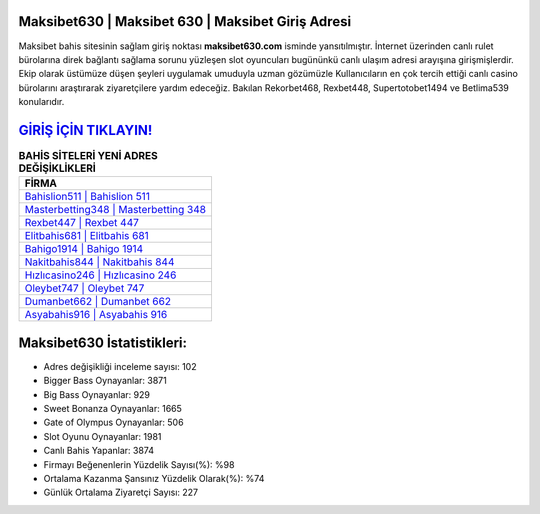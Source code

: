 ﻿Maksibet630 | Maksibet 630 | Maksibet Giriş Adresi
===================================

.. image:: images/maksibet-giris.jpg
   :width: 600
   
Maksibet bahis sitesinin sağlam giriş noktası **maksibet630.com** isminde yansıtılmıştır. İnternet üzerinden canlı rulet bürolarına direk bağlantı sağlama sorunu yüzleşen slot oyuncuları bugününkü canlı ulaşım adresi arayışına girişmişlerdir. Ekip olarak üstümüze düşen şeyleri uygulamak umuduyla uzman gözümüzle Kullanıcıların en çok tercih ettiği canlı casino bürolarını araştırarak ziyaretçilere yardım edeceğiz. Bakılan Rekorbet468, Rexbet448, Supertotobet1494 ve Betlima539 konularıdır.

`GİRİŞ İÇİN TIKLAYIN! <https://cutt.ly/QwVVg2Vk>`_
==============

.. list-table:: **BAHİS SİTELERİ YENİ ADRES DEĞİŞİKLİKLERİ**
   :widths: 100
   :header-rows: 1

   * - FİRMA
   * - `Bahislion511 | Bahislion 511 <bahislion511-bahislion-511-bahislion-giris-adresi.html>`_
   * - `Masterbetting348 | Masterbetting 348 <masterbetting348-masterbetting-348-masterbetting-giris-adresi.html>`_
   * - `Rexbet447 | Rexbet 447 <rexbet447-rexbet-447-rexbet-giris-adresi.html>`_	 
   * - `Elitbahis681 | Elitbahis 681 <elitbahis681-elitbahis-681-elitbahis-giris-adresi.html>`_	 
   * - `Bahigo1914 | Bahigo 1914 <bahigo1914-bahigo-1914-bahigo-giris-adresi.html>`_ 
   * - `Nakitbahis844 | Nakitbahis 844 <nakitbahis844-nakitbahis-844-nakitbahis-giris-adresi.html>`_
   * - `Hızlıcasino246 | Hızlıcasino 246 <hizlicasino246-hizlicasino-246-hizlicasino-giris-adresi.html>`_	 
   * - `Oleybet747 | Oleybet 747 <oleybet747-oleybet-747-oleybet-giris-adresi.html>`_
   * - `Dumanbet662 | Dumanbet 662 <dumanbet662-dumanbet-662-dumanbet-giris-adresi.html>`_
   * - `Asyabahis916 | Asyabahis 916 <asyabahis916-asyabahis-916-asyabahis-giris-adresi.html>`_
	 
Maksibet630 İstatistikleri:
===================================	 
* Adres değişikliği inceleme sayısı: 102
* Bigger Bass Oynayanlar: 3871
* Big Bass Oynayanlar: 929
* Sweet Bonanza Oynayanlar: 1665
* Gate of Olympus Oynayanlar: 506
* Slot Oyunu Oynayanlar: 1981
* Canlı Bahis Yapanlar: 3874
* Firmayı Beğenenlerin Yüzdelik Sayısı(%): %98
* Ortalama Kazanma Şansınız Yüzdelik Olarak(%): %74
* Günlük Ortalama Ziyaretçi Sayısı: 227
